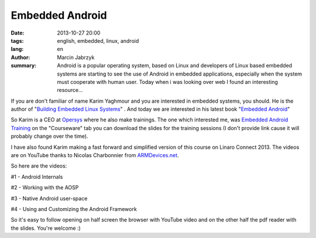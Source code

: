 Embedded Android
###############################################
:date: 2013-10-27 20:00
:tags: english, embedded, linux, android
:lang: en
:author: Marcin Jabrzyk
:summary: Android is a popular operating system, based on Linux and developers of Linux based embedded systems are starting to see the use of Android in embedded applications, especially when the system must cooperate with human user. Today when i was looking over web I found an interesting resource...

If you are don't familiar of name Karim Yaghmour and you are interested in embedded systems, you should. He is the author of "`Building Embedded Linux Systems <http://shop.oreilly.com/product/9780596529680.do>`_" . And today we are interested in his latest book "`Embedded Android <http://shop.oreilly.com/product/0636920021094.do>`_"

So Karim is a CEO at `Opersys <http://www.opersys.com/>`_ where he also make trainings. The one which interested me, was  `Embedded Android Training <http://www.opersys.com/training/embedded-android#tab-courseware>`_ on the "Courseware" tab you can download the slides for the training sessions (I don't provide link cause it will probably change over the time).

I have also found Karim making a fast forward and simplified version of this course on Linaro Connect 2013. The videos are on YouTube thanks to Nicolas Charbonnier
from `ARMDevices.net <http://armdevices.net/>`_.

So here are the videos:

#1 - Android Internals 

.. youtube:: KLUXPxxJc5c


#2 - Working with the AOSP 

.. youtube:: LimC0XpeT0k


#3 - Native Android user-space 

.. youtube:: lHeMfFAFI-I


#4 - Using and Customizing the Android Framework 

.. youtube:: XwRy8Kv3vDQ

So it's easy to follow opening on half screen the browser with YouTube video and on the other half the pdf reader with the slides. You're welcome :)